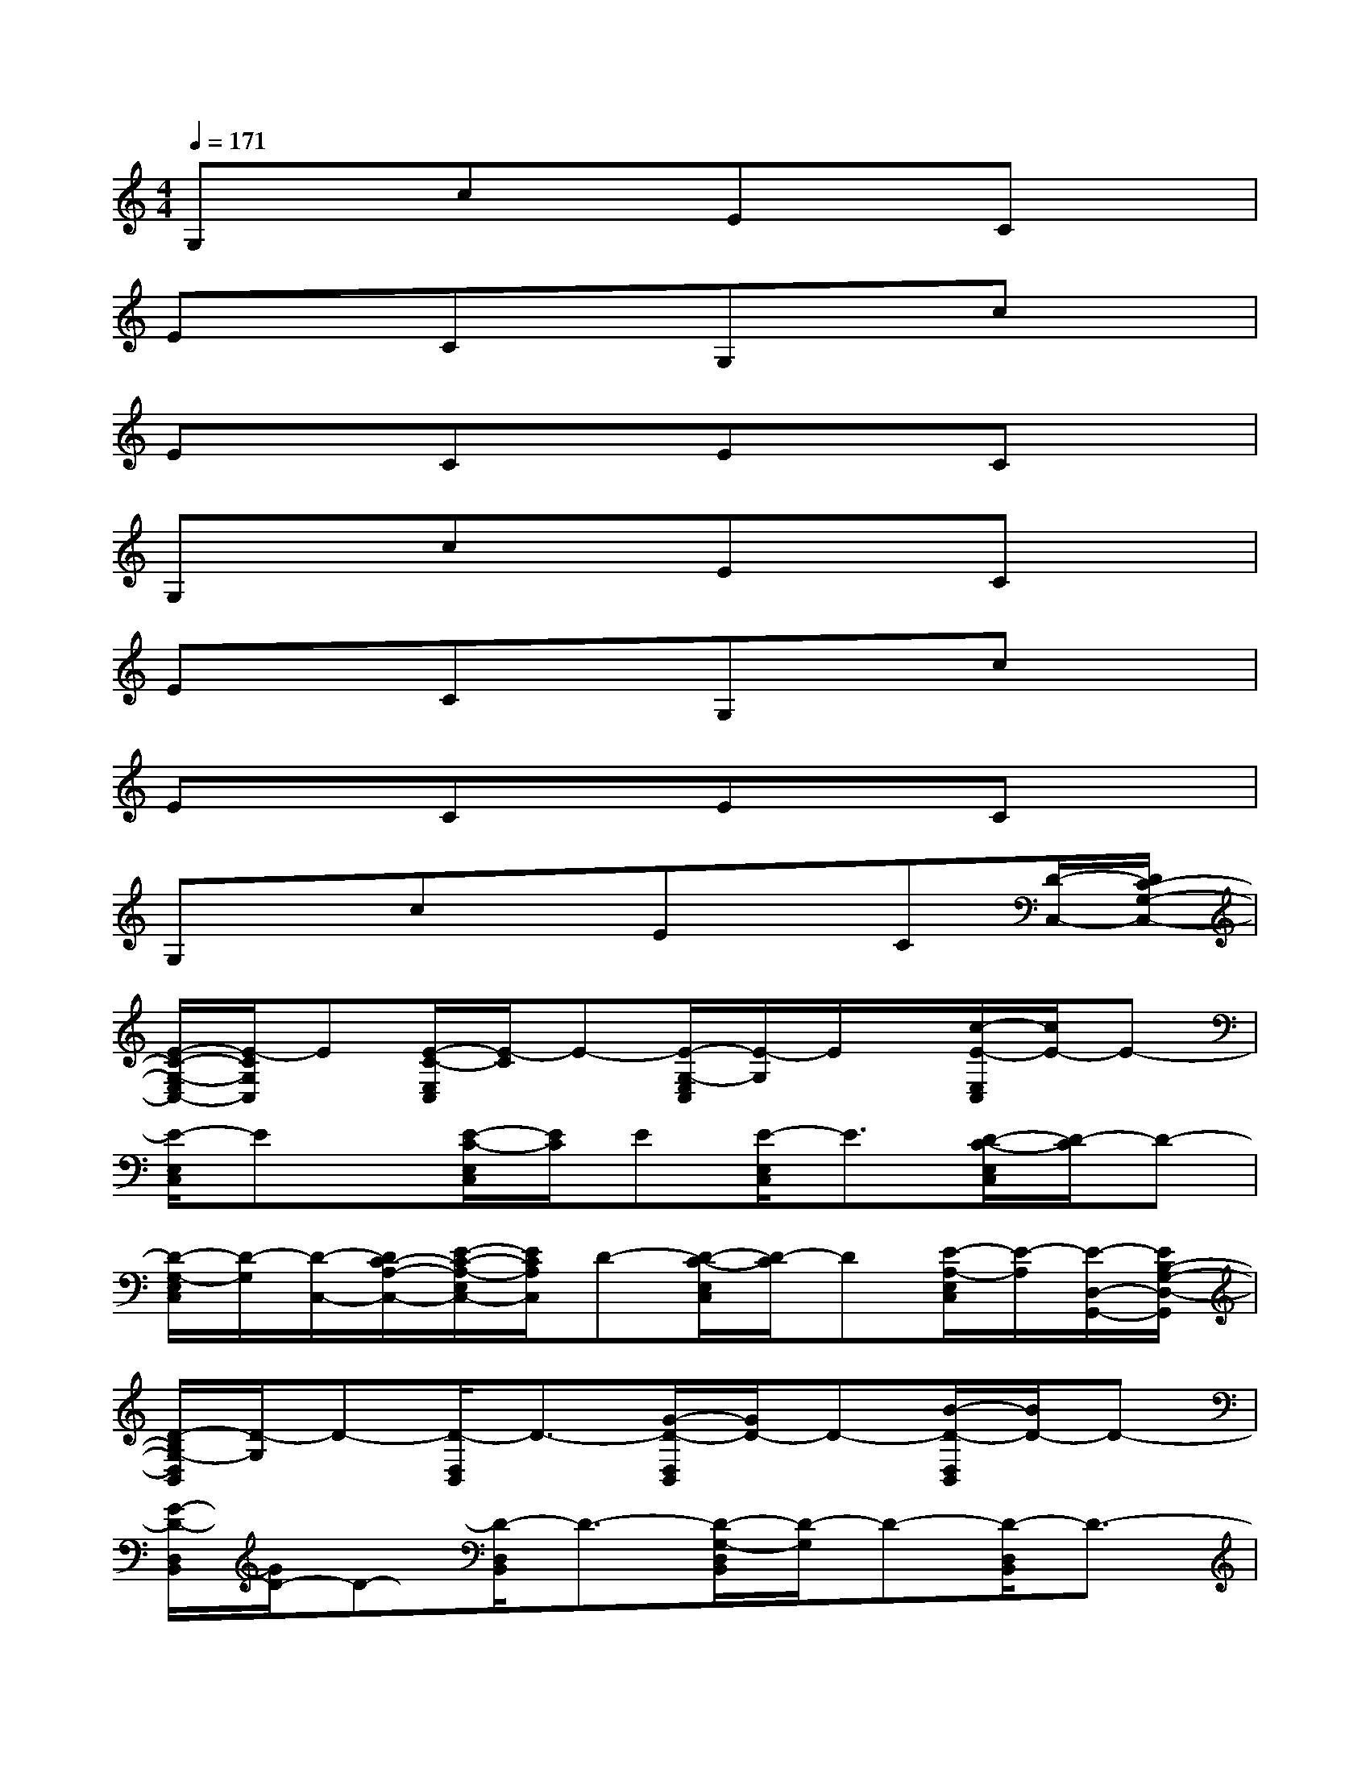X:1
T:
M:4/4
L:1/8
Q:1/4=171
K:C%0sharps
V:1
G,xcxExCx|
ExCxG,xcx|
ExCxExCx|
G,xcxExCx|
ExCxG,xcx|
ExCxExCx|
G,xcxExC[D/2-C,/2-][D/2C/2-G,/2-C,/2-]|
[E/2-C/2-G,/2-E,/2C,/2-][E/2-C/2G,/2C,/2]E[E/2-C/2-E,/2C,/2][E/2-C/2]E-[E/2-G,/2-E,/2C,/2][E/2-G,/2]E/2x/2[c/2-E/2-E,/2C,/2][c/2E/2-]E-|
[E/2-E,/2C,/2]Ex/2[E/2-C/2-E,/2C,/2][E/2C/2]E[E/2-E,/2C,/2]E3/2[D/2-C/2-E,/2C,/2][D/2-C/2]D-|
[D/2-G,/2-E,/2C,/2][D/2-G,/2][D/2-C,/2-][D/2C/2-A,/2-C,/2-][E/2-C/2-A,/2-E,/2C,/2-][E/2C/2A,/2C,/2]D-[D/2-C/2-E,/2C,/2][D/2-C/2]D[E/2-A,/2-E,/2C,/2][E/2-A,/2][E/2-D,/2-G,,/2-][E/2B,/2-G,/2-D,/2-G,,/2]|
[D/2-B,/2G,/2-D,/2B,,/2][D/2-G,/2]D-[D/2-D,/2B,,/2]D3/2-[G/2-D/2-D,/2B,,/2][G/2D/2-]D-[B/2-D/2-D,/2B,,/2][B/2D/2-]D-|
[G/2-D/2-D,/2B,,/2][G/2D/2-]D-[D/2-D,/2B,,/2]D3/2-[D/2-G,/2-D,/2B,,/2][D/2-G,/2]D-[D/2-D,/2B,,/2]D3/2-|
[G/2-D/2-D,/2B,,/2][G/2D/2-]D/2x/2[B/2-D,/2B,,/2]B/2x[G/2-G,/2-D,/2B,,/2][G/2G,/2-]G,-[D/2-G,/2D,/2B,,/2]D/2[G,/2-D,/2-G,,/2-][B,/2-G,/2-D,/2-G,,/2]|
[D/2-B,/2G,/2-D,/2B,,/2][D/2-G,/2]D[D/2-D,/2B,,/2]D3/2-[G/2-D/2-D,/2B,,/2][G/2D/2]D[B/2-D/2-D,/2B,,/2][B/2D/2-]D/2x/2|
[G/2-D/2-D,/2B,,/2][G/2D/2-]D/2x/2[D/2-D,/2B,,/2]Dx/2[D/2-G,/2-D,/2B,,/2][D/2-G,/2]D[D/2-D,/2B,,/2]Dx/2|
[G/2-D/2-D,/2B,,/2][G/2D/2][C/2-E,/2-^G,,/2-][C/2B,/2-^G,/2-E,/2-^G,,/2][E/2-B,/2^G,/2-E,/2B,,/2][E/2-^G,/2]E-[E/2-E,/2B,,/2]E3/2-[^G/2-E/2D/2-E,/2B,,/2][^G/2D/2-][D/2-E,/2-A,,/2-][D/2C/2-A,/2-E,/2-A,,/2]